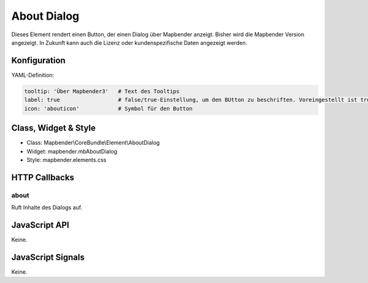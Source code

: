 .. _about_dialog:

About Dialog
************

Dieses Element rendert einen Button, der einen Dialog über Mapbender anzeigt.
Bisher wird die Mapbender Version angezeigt. In Zukunft kann auch die Lizenz 
oder kundenspezifische Daten angezeigt werden.

.. image:: ../../../../../figures/about_dialog.png
     :scale: 80

Konfiguration
=============

.. image:: ../../../../../figures/about_dialog_configuration.png
     :scale: 80

YAML-Definition:

.. code-block:: yaml

   tooltip: 'Über Mapbender3'   # Text des Tooltips
   label: true                  # false/true-Einstellung, um den BUtton zu beschriften. Voreingestellt ist true.
   icon: 'abouticon'            # Symbol für den Button

Class, Widget & Style
==============

* Class: Mapbender\\CoreBundle\\Element\\AboutDialog
* Widget: mapbender.mbAboutDialog
* Style: mapbender.elements.css

HTTP Callbacks
==============

about
-----

Ruft Inhalte des Dialogs auf.

JavaScript API
==============

Keine.

JavaScript Signals
==================

Keine.


